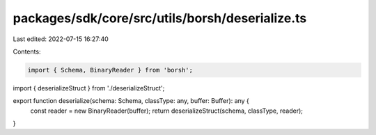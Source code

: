 packages/sdk/core/src/utils/borsh/deserialize.ts
================================================

Last edited: 2022-07-15 16:27:40

Contents:

.. code-block:: ts

    import { Schema, BinaryReader } from 'borsh';

import { deserializeStruct } from './deserializeStruct';

export function deserialize(schema: Schema, classType: any, buffer: Buffer): any {
  const reader = new BinaryReader(buffer);
  return deserializeStruct(schema, classType, reader);
}


